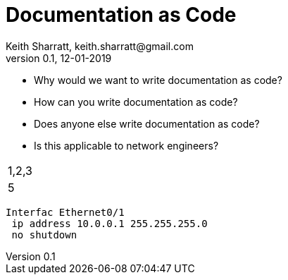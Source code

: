 = Documentation as Code
Keith Sharratt, keith.sharratt@gmail.com
0.1, 12-01-2019

- Why would we want to write documentation as code?
- How can you write documentation as code?
- Does anyone else write documentation as code?
- Is this applicable to network engineers?

|===
|1,2,3
2.+|4|5
|===

----
Interfac Ethernet0/1
 ip address 10.0.0.1 255.255.255.0
 no shutdown
----
